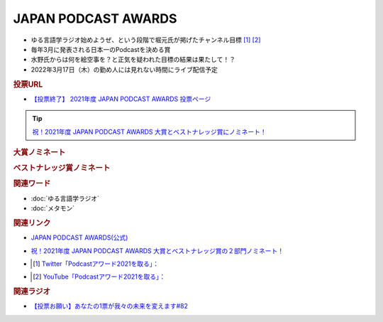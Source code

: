 JAPAN PODCAST AWARDS
==========================================================
.. glossary::
  JAPAN_PODCAST_AWARDS : A-Z

* ゆる言語学ラジオ始めようぜ、という段階で堀元氏が掲げたチャンネル目標 [#t1]_ [#t2]_
* 毎年3月に発表される日本一のPodcastを決める賞
* 水野氏からは何を絵空事を？と正気を疑われた目標の結果は果たして！？
* 2022年3月17日（木）の勤め人には見れない時間にライブ配信予定

.. rubric:: 投票URL
* `【投票終了】 2021年度 JAPAN PODCAST AWARDS 投票ページ <https://ssl.1242.com/aplform/form/aplform.php?fcode=jpa2021_listener>`_ 

.. tip:: 
  `祝！2021年度 JAPAN PODCAST AWARDS 大賞とベストナレッジ賞にノミネート！ <https://www.japanpodcastawards.com/nominations/>`_ 

.. rubric:: 大賞ノミネート
.. image:: /_static/podcast_awards_of_the_year_nominations2021.png

.. rubric:: ベストナレッジ賞ノミネート
.. image:: /_static/podcast_awards_best_knowledge_nominations2021.png

.. rubric:: 関連ワード
* :doc:`ゆる言語学ラジオ` 
* :doc:`メタモン` 

.. rubric:: 関連リンク
* `JAPAN PODCAST AWARDS(公式) <https://japanpodcastawards.com/>`_ 
* `祝！2021年度 JAPAN PODCAST AWARDS 大賞とベストナレッジ賞の２部門ノミネート！ <https://www.japanpodcastawards.com/nominations/>`_ 
* .. [#t1] `Twitter「Podcastアワード2021を取る」： <https://twitter.com/kenhori2/status/1481855178592894976>`_ 
* .. [#t2] `YouTube「Podcastアワード2021を取る」： <https://www.youtube.com/watch?v=1THuADRBDTQ&t=525s>`_ 


.. rubric:: 関連ラジオ
* `【投票お願い】あなたの1票が我々の未来を変えます#82`_

.. _【投票お願い】あなたの1票が我々の未来を変えます#82: https://www.youtube.com/watch?v=f4grx-2ngzE
